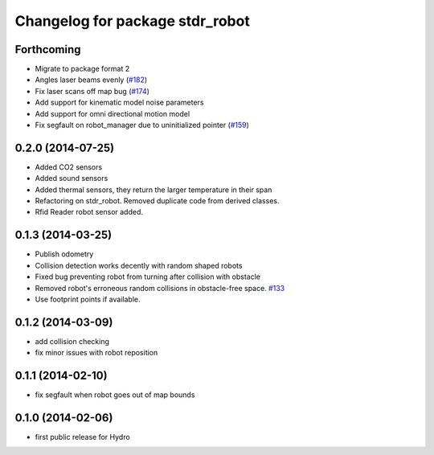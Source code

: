 ^^^^^^^^^^^^^^^^^^^^^^^^^^^^^^^^
Changelog for package stdr_robot
^^^^^^^^^^^^^^^^^^^^^^^^^^^^^^^^

Forthcoming
-----------
* Migrate to package format 2
* Angles laser beams evenly (`#182 <https://github.com/stdr-simulator-ros-pkg/stdr_simulator/pull/182>`_)
* Fix laser scans off map bug (`#174 <https://github.com/stdr-simulator-ros-pkg/stdr_simulator/issues/174>`_)
* Add support for kinematic model noise parameters
* Add support for omni directional motion model
* Fix segfault on robot_manager due to uninitialized pointer (`#159 <https://github.com/stdr-simulator-ros-pkg/stdr_simulator/issues/159>`_)

0.2.0 (2014-07-25)
------------------
* Added CO2 sensors
* Added sound sensors
* Added thermal sensors, they return the larger temperature in their span
* Refactoring on stdr_robot. Removed duplicate code from derived classes.
* Rfid Reader robot sensor added.

0.1.3 (2014-03-25)
------------------
* Publish odometry
* Collision detection works decently with random shaped robots
* Fixed bug preventing robot from turning after collision with obstacle
* Removed robot's erroneous random collisions in obstacle-free space. `#133 <https://github.com/stdr-simulator-ros-pkg/stdr_simulator/issues/133>`_
* Use footprint points if available.

0.1.2 (2014-03-09)
------------------
* add collision checking
* fix minor issues with robot reposition

0.1.1 (2014-02-10)
------------------
* fix segfault when robot goes out of map bounds

0.1.0 (2014-02-06)
------------------
* first public release for Hydro
